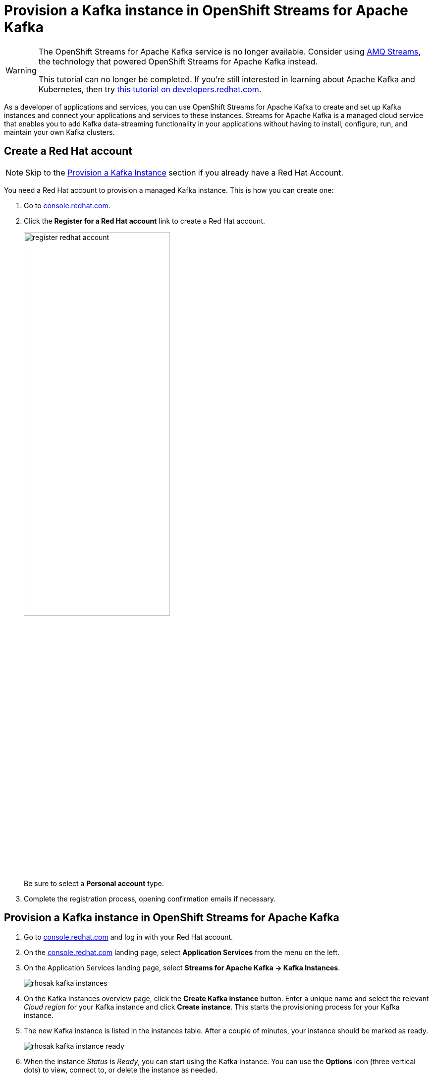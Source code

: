 = Provision a Kafka instance in OpenShift Streams for Apache Kafka

[WARNING]
====
The OpenShift Streams for Apache Kafka service is no longer available. Consider using link:https://developers.redhat.com/products/amq/overview[AMQ Streams], the technology that powered OpenShift Streams for Apache Kafka instead.

This tutorial can no longer be completed. If you're still interested in learning about Apache Kafka and Kubernetes, then try link:https://developers.redhat.com/courses/gitops/apache-kafka-basics[this tutorial on developers.redhat.com].
====

As a developer of applications and services, you can use OpenShift Streams for Apache Kafka to create and set up Kafka instances and connect your applications and services to these instances. Streams for Apache Kafka is a managed cloud service that enables you to add Kafka data-streaming functionality in your applications without having to install, configure, run, and maintain your own Kafka clusters.

[#redhataccount]
== Create a Red Hat account

[NOTE]
====
Skip to the link:#kafka[Provision a Kafka Instance] section if you already have a Red Hat Account.
====


You need a Red Hat account to provision a managed Kafka instance. This is how you can create one: 

. Go to https://console.redhat.com[console.redhat.com]. 

. Click the *Register for a Red Hat account* link to create a Red Hat account.
+
image::register-redhat-account.png[width=60%]
+
Be sure to select a *Personal account* type.
. Complete the registration process, opening confirmation emails if necessary.

[#kafka]
== Provision a Kafka instance in OpenShift Streams for Apache Kafka

. Go to https://console.redhat.com[console.redhat.com] and log in with your Red Hat account.

. On the https://console.redhat.com[console.redhat.com] landing page, select *Application Services* from the menu on the left.

. On the Application Services landing page, select *Streams for Apache Kafka → Kafka Instances*.
+
image::rhosak-kafka-instances.png[]

. On the Kafka Instances overview page, click the *Create Kafka instance* button. Enter a unique name and select the relevant _Cloud region_ for your Kafka instance and click *Create instance*. This starts the provisioning process for your Kafka instance. 

. The new Kafka instance is listed in the instances table. After a couple of minutes, your instance should be marked as ready. 
+
image::rhosak-kafka-instance-ready.png[]

. When the instance _Status_ is _Ready_, you can start using the Kafka instance. You can use the *Options* icon (three vertical dots) to view, connect to, or delete the instance as needed.

[NOTE]
====
Although you can see Kafka instances created by other users in your organization, you can't manage those instances. Only the user who creates an instance can edit or delete the instance, setup permissions and create or delete topics.
====
